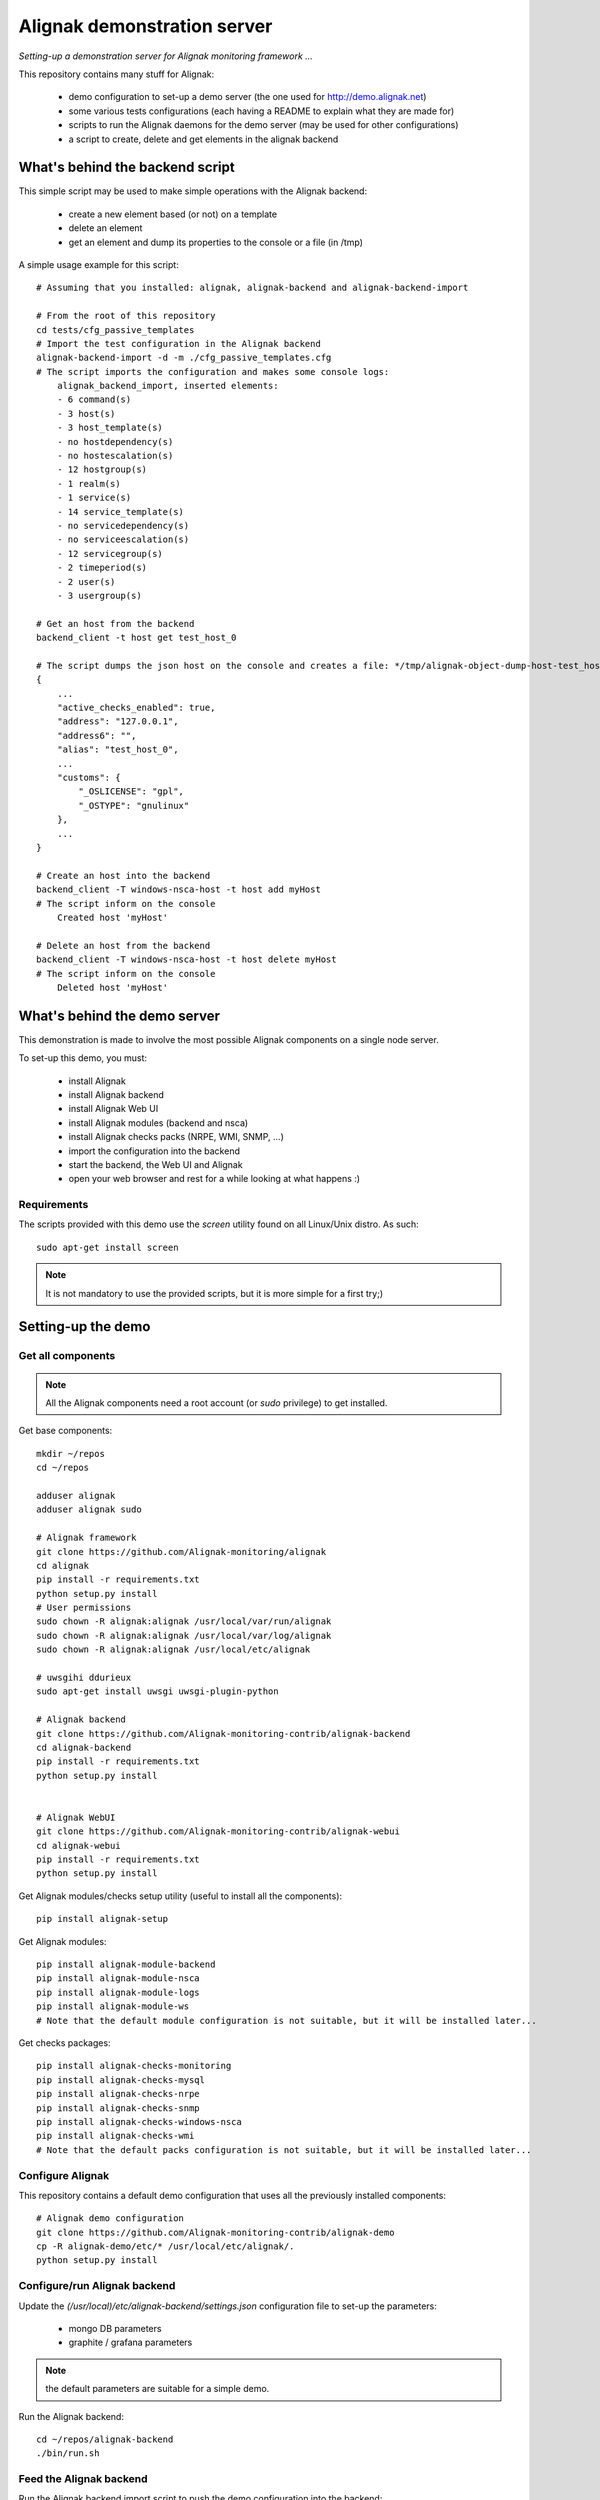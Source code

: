 Alignak demonstration server
############################

*Setting-up a demonstration server for Alignak monitoring framework ...*

This repository contains many stuff for Alignak:

  - demo configuration to set-up a demo server (the one used for http://demo.alignak.net)

  - some various tests configurations (each having a README to explain what they are made for)

  - scripts to run the Alignak daemons for the demo server (may be used for other configurations)

  - a script to create, delete and get elements in the alignak backend


What's behind the backend script
================================

This simple script may be used to make simple operations with the Alignak backend:

  - create a new element based (or not) on a template

  - delete an element

  - get an element and dump its properties to the console or a file (in /tmp)


A simple usage example for this script:
::

    # Assuming that you installed: alignak, alignak-backend and alignak-backend-import

    # From the root of this repository
    cd tests/cfg_passive_templates
    # Import the test configuration in the Alignak backend
    alignak-backend-import -d -m ./cfg_passive_templates.cfg
    # The script imports the configuration and makes some console logs:
        alignak_backend_import, inserted elements:
        - 6 command(s)
        - 3 host(s)
        - 3 host_template(s)
        - no hostdependency(s)
        - no hostescalation(s)
        - 12 hostgroup(s)
        - 1 realm(s)
        - 1 service(s)
        - 14 service_template(s)
        - no servicedependency(s)
        - no serviceescalation(s)
        - 12 servicegroup(s)
        - 2 timeperiod(s)
        - 2 user(s)
        - 3 usergroup(s)

    # Get an host from the backend
    backend_client -t host get test_host_0

    # The script dumps the json host on the console and creates a file: */tmp/alignak-object-dump-host-test_host_0*
    {
        ...
        "active_checks_enabled": true,
        "address": "127.0.0.1",
        "address6": "",
        "alias": "test_host_0",
        ...
        "customs": {
            "_OSLICENSE": "gpl",
            "_OSTYPE": "gnulinux"
        },
        ...
    }

    # Create an host into the backend
    backend_client -T windows-nsca-host -t host add myHost
    # The script inform on the console
        Created host 'myHost'

    # Delete an host from the backend
    backend_client -T windows-nsca-host -t host delete myHost
    # The script inform on the console
        Deleted host 'myHost'


What's behind the demo server
=============================

This demonstration is made to involve the most possible Alignak components on a single node server.

To set-up this demo, you must:

    - install Alignak
    - install Alignak backend
    - install Alignak Web UI
    - install Alignak modules (backend and nsca)
    - install Alignak checks packs (NRPE, WMI, SNMP, ...)
    - import the configuration into the backend
    - start the backend, the Web UI and Alignak
    - open your web browser and rest for a while looking at what happens :)

Requirements
------------
The scripts provided with this demo use the `screen` utility found on all Linux/Unix distro. As such::

  sudo apt-get install screen

.. note:: It is not mandatory to use the provided scripts, but it is more simple for a first try;)


Setting-up the demo
===================

Get all components
------------------

.. note:: All the Alignak components need a root account (or *sudo* privilege) to get installed.

Get base components::

  mkdir ~/repos
  cd ~/repos

  adduser alignak
  adduser alignak sudo

  # Alignak framework
  git clone https://github.com/Alignak-monitoring/alignak
  cd alignak
  pip install -r requirements.txt
  python setup.py install
  # User permissions
  sudo chown -R alignak:alignak /usr/local/var/run/alignak
  sudo chown -R alignak:alignak /usr/local/var/log/alignak
  sudo chown -R alignak:alignak /usr/local/etc/alignak

  # uwsgihi ddurieux
  sudo apt-get install uwsgi uwsgi-plugin-python

  # Alignak backend
  git clone https://github.com/Alignak-monitoring-contrib/alignak-backend
  cd alignak-backend
  pip install -r requirements.txt
  python setup.py install


  # Alignak WebUI
  git clone https://github.com/Alignak-monitoring-contrib/alignak-webui
  cd alignak-webui
  pip install -r requirements.txt
  python setup.py install


Get Alignak modules/checks setup utility (useful to install all the components)::

  pip install alignak-setup


Get Alignak modules::

  pip install alignak-module-backend
  pip install alignak-module-nsca
  pip install alignak-module-logs
  pip install alignak-module-ws
  # Note that the default module configuration is not suitable, but it will be installed later...


Get checks packages::

  pip install alignak-checks-monitoring
  pip install alignak-checks-mysql
  pip install alignak-checks-nrpe
  pip install alignak-checks-snmp
  pip install alignak-checks-windows-nsca
  pip install alignak-checks-wmi
  # Note that the default packs configuration is not suitable, but it will be installed later...


Configure Alignak
-----------------

This repository contains a default demo configuration that uses all the previously installed components::

  # Alignak demo configuration
  git clone https://github.com/Alignak-monitoring-contrib/alignak-demo
  cp -R alignak-demo/etc/* /usr/local/etc/alignak/.
  python setup.py install


Configure/run Alignak backend
-----------------------------
Update the *(/usr/local)/etc/alignak-backend/settings.json* configuration file to set-up the parameters:

  * mongo DB parameters
  * graphite / grafana parameters

.. note:: the default parameters are suitable for a simple demo.

Run the Alignak backend::

  cd ~/repos/alignak-backend
  ./bin/run.sh


Feed the Alignak backend
------------------------
Run the Alignak backend import script to push the demo configuration into the backend:

  alignak-backend-import -m /usr/local/etc/alignak/alignak-backend-import.cfg

.. note:: there are other solution to feed the Alignak backend but we choose to show how to get an existing configuration and import this configuration in the Alignak backend to migrate from an existing Nagios/Shinken to Alignak.


Configure/run Alignak Web UI
----------------------------
Update the *(/usr/local)/etc/alignak-webui/settings.cfg* configuration file to set-up the parameters.

.. note:: the default parameters are suitable for a simple demo.

Run the Alignak WebUI::

  cd ~/repos/alignak-webui
  ./bin/run.sh

Use your Web browser to navigate to http://localhost:5001 and login with *admin* / *admin*


What is in?
===========

Monitored configuration
-----------------------

On a single server, the monitored configuration is separated in three **realms** (*All*, *North* and *South*).
Some hosts are in the *All* realm and others are in the *North* and *South* realm, both sub-realms of *All* realm.

The *All* realm is (let's say...) a primary datacenter where main servers are located.
*North* realm is a logical group for a part of our monitored hosts. This realm may be seen as a secondary site

According to Alignak daemon logic, the master Arbiter dispatches the configuration to the daemons of each realm.
We must declare, for each realm:

  - a scheduler
  - a broker
  - a poller
  - a receiver (not mandatory but we want to have NSCA collector)

In the *All* realm, we find the following hosts:

  - localhost
  - and some others

In the *North* realm, we find some passive hosts checked thanks to NSCA.

In the *South* realm, we find other hosts.


'scripts' directory
-------------------

This directory contains some example scripts to start/stop Alignak demonstration components.

**Note**: The sub-directory *bash* is for `bash` shell environments (eg. Ubuntu, Debian, ...) and the *csh* sub-directory is for `C` shell environments (eg. FreeBSD, ...).

**Note**: those scripts assume that you have previously installed the *screen* utility available on all Unix/Linux ...

In each sub-directory, you will find:

  - `alignak_backend_start.sh` to launch Alignak backend
  - `alignak_webui_start.sh` to launch Alignak Web UI
  - `alignak_start.sh` to launch Alignak with one instance of each daemon (mainly a sample script ...)
  - `alignak_start_all.sh` to launch Alignak with all the necesarry daemons for this configuration
  - `alignak_stop.sh` to stop all the Alignak daemons

'etc' directory
---------------

This directory is an Alignak flat-files configuration for:

  - loading monitored objects from the Alignak backend (file *alignak.backend-import.cfg*)
  - launching Alignak (file *alignak.backend-run.cfg* which is a copy of *alignak.cfg*)

To make the flat-files configuration easier to edit, we choose to :

  - use the standard Alignak configuration directory only for the common elements and the local server
    -> update the default defined localhost

  - create a configuration directory for each realm to define its own:
    - daemons
    - modules
    - hosts
    - contacts

  - create a specific sub-directory in the *packs* directory to define specific:
    - templates,
    - groups,
    - contacts


What we see?
============

Monitored system status
-----------------------
TBC...
  http://demo.alignak.net


Alignak internal metrics
------------------------
  http://grafana.demo.alignak.net
TBC

For techies::

  $cd /usr/local/share/statsd
  $cat alignak.js
    {
      graphitePort: 2003
    , graphiteHost: "10.0.0.10"
    , port: 8125
    , backends: [ "./backends/graphite" ]
    }

  $screen -S statsd
  $node stats.js alignak.js
  $Ctrl+A Ctrl+D